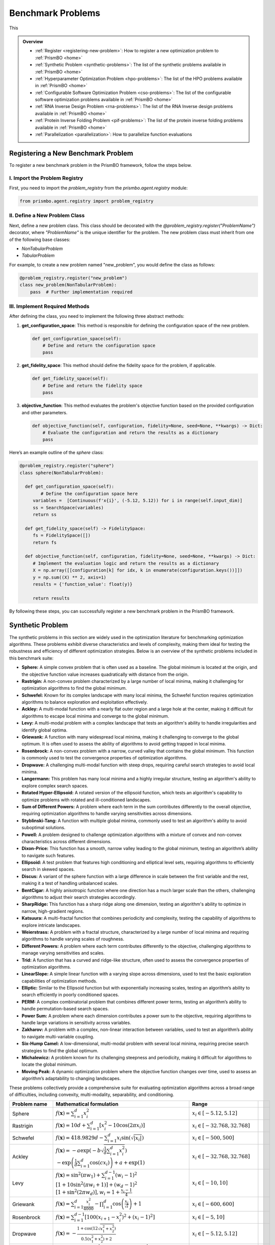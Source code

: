 Benchmark Problems
==================
This

.. admonition:: Overview
   :class: info

   - :ref:`Register <registering-new-problem>`: How to register a new optimization problem to :ref:`PrismBO <home>`
   - :ref:`Synthetic Problem <synthetic-problems>`: The list of the synthetic problems available in :ref:`PrismBO <home>`
   - :ref:`Hyperparameter Optimization Problem <hpo-problems>`: The list of the HPO problems available in :ref:`PrismBO <home>`
   - :ref:`Configurable Software Optimization Problem <cso-problems>`: The list of the configurable software optimization problems available in :ref:`PrismBO <home>`
   - :ref:`RNA Inverse Design Problem <rna-problems>`: The list of the RNA Inverse design problems available in :ref:`PrismBO <home>`
   - :ref:`Protein Inverse Folding Problem <pif-problems>`: The list of the protein inverse folding problems available in :ref:`PrismBO <home>`
   - :ref:`Parallelization <parallelization>`: How to parallelize function evaluations


.. _registering-new-problem:


Registering a New Benchmark Problem
-----------------------------------

To register a new benchmark problem in the PrismBO framework, follow the steps below.

I. Import the Problem Registry
^^^^^^^^^^^^^^^^^^^^^^^^^^^^^^
First, you need to import the `problem_registry` from the `prismbo.agent.registry` module:

.. code-block:: python

    from prismbo.agent.registry import problem_registry

II. Define a New Problem Class
^^^^^^^^^^^^^^^^^^^^^^^^^^^^^^
Next, define a new problem class. This class should be decorated with the `@problem_registry.register("ProblemName")` decorator, where `"ProblemName"` is the unique identifier for the problem. The new problem class must inherit from one of the following base classes:

- `NonTabularProblem`
- `TabularProblem`

For example, to create a new problem named "new_problem", you would define the class as follows:

.. code-block:: python

    @problem_registry.register("new_problem")
    class new_problem(NonTabularProblem):
        pass  # Further implementation required

III. Implement Required Methods
^^^^^^^^^^^^^^^^^^^^^^^^^^^^^^^

After defining the class, you need to implement the following three abstract methods:

1. **get_configuration_space**: 
   This method is responsible for defining the configuration space of the new problem.

   .. code-block:: python

       def get_configuration_space(self):
           # Define and return the configuration space
           pass

2. **get_fidelity_space**: 
   This method should define the fidelity space for the problem, if applicable.

   .. code-block:: python

       def get_fidelity_space(self):
           # Define and return the fidelity space
           pass

3. **objective_function**: 
   This method evaluates the problem's objective function based on the provided configuration and other parameters.

   .. code-block:: python

       def objective_function(self, configuration, fidelity=None, seed=None, **kwargs) -> Dict:
           # Evaluate the configuration and return the results as a dictionary
           pass

Here’s an example outline of the `sphere` class:

.. code-block:: python

    @problem_registry.register("sphere")
    class sphere(NonTabularProblem):
        
      def get_configuration_space(self):
            # Define the configuration space here
         variables =  [Continuous(f'x{i}', (-5.12, 5.12)) for i in range(self.input_dim)]
         ss = SearchSpace(variables)
         return ss
        
      def get_fidelity_space(self) -> FidelitySpace:
         fs = FidelitySpace([])
         return fs

      def objective_function(self, configuration, fidelity=None, seed=None, **kwargs) -> Dict:
         # Implement the evaluation logic and return the results as a dictionary
         X = np.array([[configuration[k] for idx, k in enumerate(configuration.keys())]])
         y = np.sum((X) ** 2, axis=1)
         results = {'function_value': float(y)}

         return results

By following these steps, you can successfully register a new benchmark problem in the PrismBO framework.

.. _synthetic-problems:

Synthetic Problem
------------------

The synthetic problems in this section are widely used in the optimization literature for benchmarking optimization algorithms. These problems exhibit diverse characteristics and levels of complexity, making them ideal for testing the robustness and efficiency of different optimization strategies. Below is an overview of the synthetic problems included in this benchmark suite:

- **Sphere:** A simple convex problem that is often used as a baseline. The global minimum is located at the origin, and the objective function value increases quadratically with distance from the origin.

- **Rastrigin:** A non-convex problem characterized by a large number of local minima, making it challenging for optimization algorithms to find the global minimum.

- **Schwefel:** Known for its complex landscape with many local minima, the Schwefel function requires optimization algorithms to balance exploration and exploitation effectively.

- **Ackley:** A multi-modal function with a nearly flat outer region and a large hole at the center, making it difficult for algorithms to escape local minima and converge to the global minimum.

- **Levy:** A multi-modal problem with a complex landscape that tests an algorithm's ability to handle irregularities and identify global optima.

- **Griewank:** A function with many widespread local minima, making it challenging to converge to the global optimum. It is often used to assess the ability of algorithms to avoid getting trapped in local minima.

- **Rosenbrock:** A non-convex problem with a narrow, curved valley that contains the global minimum. This function is commonly used to test the convergence properties of optimization algorithms.

- **Dropwave:** A challenging multi-modal function with steep drops, requiring careful search strategies to avoid local minima.

- **Langermann:** This problem has many local minima and a highly irregular structure, testing an algorithm's ability to explore complex search spaces.

- **Rotated Hyper-Ellipsoid:** A rotated version of the ellipsoid function, which tests an algorithm's capability to optimize problems with rotated and ill-conditioned landscapes.

- **Sum of Different Powers:** A problem where each term in the sum contributes differently to the overall objective, requiring optimization algorithms to handle varying sensitivities across dimensions.

- **Styblinski-Tang:** A function with multiple global minima, commonly used to test an algorithm's ability to avoid suboptimal solutions.

- **Powell:** A problem designed to challenge optimization algorithms with a mixture of convex and non-convex characteristics across different dimensions.

- **Dixon-Price:** This function has a smooth, narrow valley leading to the global minimum, testing an algorithm’s ability to navigate such features.

- **Ellipsoid:** A test problem that features high conditioning and elliptical level sets, requiring algorithms to efficiently search in skewed spaces.

- **Discus:** A variant of the sphere function with a large difference in scale between the first variable and the rest, making it a test of handling unbalanced scales.

- **BentCigar:** A highly anisotropic function where one direction has a much larger scale than the others, challenging algorithms to adjust their search strategies accordingly.

- **SharpRidge:** This function has a sharp ridge along one dimension, testing an algorithm's ability to optimize in narrow, high-gradient regions.

- **Katsuura:** A multi-fractal function that combines periodicity and complexity, testing the capability of algorithms to explore intricate landscapes.

- **Weierstrass:** A problem with a fractal structure, characterized by a large number of local minima and requiring algorithms to handle varying scales of roughness.

- **Different Powers:** A problem where each term contributes differently to the objective, challenging algorithms to manage varying sensitivities and scales.

- **Trid:** A function that has a curved and ridge-like structure, often used to assess the convergence properties of optimization algorithms.

- **LinearSlope:** A simple linear function with a varying slope across dimensions, used to test the basic exploration capabilities of optimization methods.

- **Elliptic:** Similar to the Ellipsoid function but with exponentially increasing scales, testing an algorithm’s ability to search efficiently in poorly conditioned spaces.

- **PERM:** A complex combinatorial problem that combines different power terms, testing an algorithm’s ability to handle permutation-based search spaces.

- **Power Sum:** A problem where each dimension contributes a power sum to the objective, requiring algorithms to handle large variations in sensitivity across variables.

- **Zakharov:** A problem with a complex, non-linear interaction between variables, used to test an algorithm’s ability to navigate multi-variable coupling.

- **Six-Hump Camel:** A low-dimensional, multi-modal problem with several local minima, requiring precise search strategies to find the global optimum.

- **Michalewicz:** A problem known for its challenging steepness and periodicity, making it difficult for algorithms to locate the global minimum.

- **Moving Peak:** A dynamic optimization problem where the objective function changes over time, used to assess an algorithm’s adaptability to changing landscapes.

These problems collectively provide a comprehensive suite for evaluating optimization algorithms across a broad range of difficulties, including convexity, multi-modality, separability, and conditioning.

+-------------------------+-----------------------------------------------------------------------------------------------------------------------------------------------------------------------+------------------------------------------+-------------------------------+-----------------------------+
|      Problem name       |                                                                       Mathematical formulation                                                                        |              Range                       |                               |                             |
+=========================+=======================================================================================================================================================================+==========================================+===============================+=============================+
| Sphere                  | :math:`f(\mathbf{x}) = \sum_{i=1}^d x_i^2`                                                                                                                            | :math:`x_i \in [-5.12, 5.12]`            |                               |                             |
+-------------------------+-----------------------------------------------------------------------------------------------------------------------------------------------------------------------+------------------------------------------+-------------------------------+-----------------------------+
| Rastrigin               | :math:`f(\mathbf{x}) = 10 d + \sum_{i=1}^d \left[ x_i^2 - 10 \cos(2 \pi x_i) \right]`                                                                                 | :math:`x_i \in [-32.768, 32.768]`        |                               |                             |
+-------------------------+-----------------------------------------------------------------------------------------------------------------------------------------------------------------------+------------------------------------------+-------------------------------+-----------------------------+
| Schwefel                | :math:`f(\mathbf{x}) = 418.9829 d - \sum_{i=1}^d x_i \sin\left(\sqrt{\left|x_i\right|}\right)`                                                                        | :math:`x_i \in [-500, 500]`              |                               |                             |
+-------------------------+-----------------------------------------------------------------------------------------------------------------------------------------------------------------------+------------------------------------------+-------------------------------+-----------------------------+
| Ackley                  | :math:`f(\mathbf{x}) = -a \exp \left(-b \sqrt{\frac{1}{d} \sum_{i=1}^d x_i^2}\right)`                                                                                 | :math:`x_i \in [-32.768, 32.768]`        |                               |                             |
|                         | :math:`-\exp \left(\frac{1}{d} \sum_{i=1}^d \cos \left(c x_i\right)\right) + a + \exp(1)`                                                                             |                                          |                               |                             |
+-------------------------+-----------------------------------------------------------------------------------------------------------------------------------------------------------------------+------------------------------------------+-------------------------------+-----------------------------+
| Levy                    | :math:`f(\mathbf{x}) = \sin^2\left(\pi w_1\right) + \sum_{i=1}^{d-1}\left(w_i - 1\right)^2`                                                                           | :math:`x_i \in [-10, 10]`                |                               |                             |
|                         | :math:`\left[1 + 10 \sin^2\left(\pi w_i + 1\right)\right] + \left(w_d - 1\right)^2`                                                                                   |                                          |                               |                             |
|                         | :math:`\left[1 + \sin^2\left(2 \pi w_d\right)\right], w_i = 1 + \frac{x_i - 1}{4}`                                                                                    |                                          |                               |                             |
+-------------------------+-----------------------------------------------------------------------------------------------------------------------------------------------------------------------+------------------------------------------+-------------------------------+-----------------------------+
| Griewank                | :math:`f(\mathbf{x}) = \sum_{i=1}^d \frac{x_i^2}{4000} - \prod_{i=1}^d \cos\left(\frac{x_i}{\sqrt{i}}\right) + 1`                                                     | :math:`x_i \in [-600, 600]`              |                               |                             |
+-------------------------+-----------------------------------------------------------------------------------------------------------------------------------------------------------------------+------------------------------------------+-------------------------------+-----------------------------+
| Rosenbrock              | :math:`f(\mathbf{x}) = \sum_{i=1}^{d-1}\left[100\left(x_{i+1} - x_i^2\right)^2 + \left(x_i - 1\right)^2\right]`                                                       | :math:`x_i \in [-5, 10]`                 |                               |                             |
+-------------------------+-----------------------------------------------------------------------------------------------------------------------------------------------------------------------+------------------------------------------+-------------------------------+-----------------------------+
| Dropwave                | :math:`f(\mathbf{x}) = -\frac{1 + \cos\left(12 \sqrt{x_1^2 + x_2^2}\right)}{0.5\left(x_1^2 + x_2^2\right) + 2}`                                                       | :math:`x_i \in [-5.12, 5.12]`            |                               |                             |
+-------------------------+-----------------------------------------------------------------------------------------------------------------------------------------------------------------------+------------------------------------------+-------------------------------+-----------------------------+
| Langermann              | :math:`f(\mathbf{x}) = \sum_{i=1}^m c_i \exp\left(-\frac{1}{\pi} \sum_{j=1}^d \left(x_j - A_{ij}\right)^2\right)`                                                     | :math:`x_i \in [0, 10]`                  |                               |                             |
|                         | :math:`\cos\left(\pi \sum_{j=1}^d\left(x_j - A_{ij}\right)^2\right)`                                                                                                  |                                          |                               |                             |
+-------------------------+-----------------------------------------------------------------------------------------------------------------------------------------------------------------------+------------------------------------------+-------------------------------+-----------------------------+
| Rotated Hyper-Ellipsoid | :math:`f(\mathbf{x}) = \sum_{i=1}^d \sum_{j=1}^i x_j^2`                                                                                                               | :math:`x_i \in [-65.536, 65.536]`        |                               |                             |
+-------------------------+-----------------------------------------------------------------------------------------------------------------------------------------------------------------------+------------------------------------------+-------------------------------+-----------------------------+
| Sum of Different Powers | :math:`f(\mathbf{x}) = \sum_{i=1}^d x_i^{i+1}`                                                                                                                        | :math:`x_i \in [-1, 1]`                  |                               |                             |
+-------------------------+-----------------------------------------------------------------------------------------------------------------------------------------------------------------------+------------------------------------------+-------------------------------+-----------------------------+
| Styblinski-Tang         | :math:`f(\mathbf{x}) = \frac{1}{2} \sum_{i=1}^d\left(x_i^4 - 16 x_i^2 + 5 x_i\right)`                                                                                 | :math:`x_i \in [-5, 5]`                  |                               |                             |
+-------------------------+-----------------------------------------------------------------------------------------------------------------------------------------------------------------------+------------------------------------------+-------------------------------+-----------------------------+
| Powell                  | :math:`f(\mathbf{x}) = \sum_{i=1}^{d/4}\left(x_{4i-3} + 10 x_{4i-2}\right)^2`                                                                                         | :math:`x_i \in [-4, 5]`                  |                               |                             |
|                         | :math:`+ 5\left(x_{4i-1} - x_{4i}\right)^2`                                                                                                                           |                                          |                               |                             |
|                         | :math:`+ \left(x_{4i-2} - 2 x_{4i-1}\right)^4`                                                                                                                        |                                          |                               |                             |
|                         | :math:`+ 10\left(x_{4i-3} - x_{4i}\right)^4`                                                                                                                          |                                          |                               |                             |
+-------------------------+-----------------------------------------------------------------------------------------------------------------------------------------------------------------------+------------------------------------------+-------------------------------+-----------------------------+
| Dixon-Price             | :math:`f(\mathbf{x}) = \left(x_1 - 1\right)^2 + \sum_{i=2}^d i\left(2 x_i^2 - x_{i-1}\right)^2`                                                                       | :math:`x_i \in [-10, 10]`                |                               |                             |
+-------------------------+-----------------------------------------------------------------------------------------------------------------------------------------------------------------------+------------------------------------------+-------------------------------+-----------------------------+
| Ellipsoid               | :math:`f_2(\mathbf{x}) = \sum_{i=1}^D 10^{6 \frac{i-1}{D-1}} z_i^2 + f_{\mathrm{opt}}`                                                                                | :math:`x_i \in [-5, 5]`                  |                               |                             |
+-------------------------+-----------------------------------------------------------------------------------------------------------------------------------------------------------------------+------------------------------------------+-------------------------------+-----------------------------+
| Discus                  | :math:`f(\mathbf{x}) = 10^6 x_1^2 + \sum_{i=2}^D x_i^2`                                                                                                               | :math:`x_i \in [-5, 5]`                  |                               |                             |
+-------------------------+-----------------------------------------------------------------------------------------------------------------------------------------------------------------------+------------------------------------------+-------------------------------+-----------------------------+
| BentCigar               | :math:`f(\mathbf{x}) = x_1^2 + 10^6 \sum_{i=2}^n x_i^2`                                                                                                               | :math:`x_i \in [-5, 5]`                  |                               |                             |
+-------------------------+-----------------------------------------------------------------------------------------------------------------------------------------------------------------------+------------------------------------------+-------------------------------+-----------------------------+
| SharpRidge              | :math:`f(\mathbf{x}) = x_1^2 + 100 \sqrt{\sum_{i=2}^D x_i^2}`                                                                                                         | :math:`x_i \in [-5, 5]`                  |                               |                             |
+-------------------------+-----------------------------------------------------------------------------------------------------------------------------------------------------------------------+------------------------------------------+-------------------------------+-----------------------------+
| Katsuura                | :math:`f(\mathbf{x}) = \frac{10}{D^2} \prod_{i=1}^D \left(1 + i \sum_{j=1}^{32} \frac{2^j x_i - \left[2^j x_i\right]}{2^j}\right)^{10 / D^{1.2}}`                     | :math:`x_i \in [-5, 5]`                  |                               |                             |
|                         | :math:`- \frac{10}{D^2} + f_{\mathrm{pen}}(\mathbf{x})`                                                                                                               |                                          |                               |                             |
+-------------------------+-----------------------------------------------------------------------------------------------------------------------------------------------------------------------+------------------------------------------+-------------------------------+-----------------------------+
| Weierstrass             | :math:`f_{16}(\mathbf{x}) = 10 \left(\frac{1}{D} \sum_{i=1}^D \sum_{k=0}^{11} \frac{1}{2^k} \cos \left(2 \pi 3^k\left(z_i + \frac{1}{2}\right)\right) - f_0\right)^3` | :math:`x_i \in [-5, 5]`                  |                               |                             |
|                         | :math:`+ \frac{10}{D} f_{\mathrm{pen}}(\mathbf{x})`                                                                                                                   |                                          |                               |                             |
+-------------------------+-----------------------------------------------------------------------------------------------------------------------------------------------------------------------+------------------------------------------+-------------------------------+-----------------------------+
| DifferentPowers         | :math:`f(\mathbf{x}) = \sqrt{\sum_{i=1}^D x_i^{2 + 4 \frac{i-1}{D-1}}}`                                                                                               | :math:`x_i \in [-5, 5]`                  |                               |                             |
+-------------------------+-----------------------------------------------------------------------------------------------------------------------------------------------------------------------+------------------------------------------+-------------------------------+-----------------------------+
| Trid                    | :math:`f(\mathbf{x}) = \sum_{i=1}^d \left(x_i - 1\right)^2 - \sum_{i=2}^d x_i x_{i-1}`                                                                                | :math:`x_i \in [-d^2, d^2]`              |                               |                             |
+-------------------------+-----------------------------------------------------------------------------------------------------------------------------------------------------------------------+------------------------------------------+-------------------------------+-----------------------------+
| LinearSlope             | :math:`f(\mathbf{x}) = \sum_{i=1}^D 5 s_i - s_i x_i`                                                                                                                  | :math:`x_i \in [-5, 5]`                  |                               |                             |
|                         | :math:`s_i = \operatorname{sign}\left(x_i^{\mathrm{opt}}\right) 10^{\frac{i-1}{D-1}},`                                                                                |                                          |                               |                             |
|                         | :math:`\text{for } i=1, \ldots, D`                                                                                                                                    |                                          |                               |                             |
+-------------------------+-----------------------------------------------------------------------------------------------------------------------------------------------------------------------+------------------------------------------+-------------------------------+-----------------------------+
| Elliptic                | :math:`f(\mathbf{x}) = \sum_{i=1}^D \left(10^6\right)^{\frac{i-1}{D-1}} x_i^2`                                                                                        | :math:`x_i \in [-5, 5]`                  |                               |                             |
+-------------------------+-----------------------------------------------------------------------------------------------------------------------------------------------------------------------+------------------------------------------+-------------------------------+-----------------------------+
| PERM                    | :math:`f(\mathbf{x}) = \sum_{i=1}^d \left(\sum_{j=1}^d \left(j + \beta\right)\left(x_j^i - \frac{1}{j^i}\right)\right)^2`                                             | :math:`x_i \in [-d, d]`                  |                               |                             |
+-------------------------+-----------------------------------------------------------------------------------------------------------------------------------------------------------------------+------------------------------------------+-------------------------------+-----------------------------+
| Power Sum               | :math:`f(\mathbf{x}) = \sum_{i=1}^d \left[\left(\sum_{j=1}^d x_j^i\right) - b_i\right]^2`                                                                             | :math:`x_i \in [0, d]`                   |                               |                             |
+-------------------------+-----------------------------------------------------------------------------------------------------------------------------------------------------------------------+------------------------------------------+-------------------------------+-----------------------------+
| Zakharov                | :math:`f(\mathbf{x}) = \sum_{i=1}^d x_i^2 + \left(\sum_{i=1}^d 0.5 i x_i\right)^2`                                                                                    | :math:`x_i \in [-5, 10]`                 |                               |                             |
|                         | :math:`+ \left(\sum_{i=1}^d 0.5 i x_i\right)^4`                                                                                                                       |                                          |                               |                             |
+-------------------------+-----------------------------------------------------------------------------------------------------------------------------------------------------------------------+------------------------------------------+-------------------------------+-----------------------------+
| Six-Hump Camel          | :math:`f(\mathbf{x}) = \left(4 - 2.1 x_1^2 + \frac{x_1^4}{3}\right) x_1^2 + x_1 x_2`                                                                                  | :math:`x_1 \in [-3, 3], x_2 \in [-2, 2]` |                               |                             |
|                         | :math:`+ \left(-4 + 4 x_2^2\right) x_2^2`                                                                                                                             |                                          |                               |                             |
+-------------------------+-----------------------------------------------------------------------------------------------------------------------------------------------------------------------+------------------------------------------+-------------------------------+-----------------------------+
| Michalewicz             | :math:`f(\mathbf{x}) = -\sum_{i=1}^d \sin \left(x_i\right) \sin ^{2 m}\left(\frac{i x_i^2}{\pi}\right)`                                                               | :math:`x_i \in [0, \pi]`                 |                               |                             |
+-------------------------+-----------------------------------------------------------------------------------------------------------------------------------------------------------------------+------------------------------------------+-------------------------------+-----------------------------+
| Moving Peak             | :math:`f(\mathbf{x}) = \sum_{i=1}^D \left(10^6\right)^{\frac{i-1}{D-1}} x_i^2`                                                                                        | :math:`x_i \in [0, 100]`                 |                               |                             |
+-------------------------+-----------------------------------------------------------------------------------------------------------------------------------------------------------------------+------------------------------------------+-------------------------------+-----------------------------+
| PERM 2                  | :math:`f(\mathbf{x}) = \sum_{i=1}^d\left(\sum_{j=1}^d\left(j^i+\beta\right)\left(\left(\frac{x_j}{j}\right)^i-1\right)\right)^2`                                      | :math:`x_i \in [-d, d]`                  |                               |                             |
+-------------------------+-----------------------------------------------------------------------------------------------------------------------------------------------------------------------+------------------------------------------+-------------------------------+-----------------------------+


.. _hpo-problems:

Hyperparameter Optimization Problem
------------------------------------

This section provides an overview of the hyperparameter optimization problem including the hyperparameters used for various machine learning models and machine learning tasks used for generate problem instances.

Hyperparameters for Support Vector Machine (SVM)
^^^^^^^^^^^^^^^^^^^^^^^^^^^^^^^^^^^^^^^^^^^^^^^^

Support Vector Machines (SVM) are widely used for classification and regression tasks. They are particularly effective in high-dimensional spaces and situations where the number of dimensions exceeds the number of samples. The hyperparameters for SVM control the regularization and the kernel function, which are crucial for model performance.

+--------------------+-------------------+------------+
| **Hyperparameter** |     **Range**     |  **Type**  |
+====================+===================+============+
| C                  | :math:`[-10, 10]` | Continuous |
+--------------------+-------------------+------------+
| gamma              | :math:`[-10, 10]` | Continuous |
+--------------------+-------------------+------------+

Hyperparameters for AdaBoost
^^^^^^^^^^^^^^^^^^^^^^^^^^^^

AdaBoost is a popular ensemble method that combines multiple weak learners to create a strong classifier. It is particularly useful for boosting the performance of decision trees. The hyperparameters control the number of estimators and the learning rate, which affects the contribution of each classifier.

+--------------------+-------------------+------------+
| **Hyperparameter** |     **Range**     |  **Type**  |
+====================+===================+============+
| n_estimators       | :math:`[1, 100]`  | Integer    |
+--------------------+-------------------+------------+
| learning_rate      | :math:`[0.01, 1]` | Continuous |
+--------------------+-------------------+------------+

Hyperparameters for Random Forest
^^^^^^^^^^^^^^^^^^^^^^^^^^^^^^^^^^

Random Forest is an ensemble learning method that builds multiple decision trees and merges them to get a more accurate and stable prediction. It is widely used for both classification and regression tasks. The hyperparameters include the number of trees, the depth of the trees, and various criteria for splitting nodes.

+--------------------------+--------------------+-------------+
|    **Hyperparameter**    |     **Range**      |  **Type**   |
+==========================+====================+=============+
| n_estimators             | :math:`[1, 1000]`  | Integer     |
+--------------------------+--------------------+-------------+
| max_depth                | :math:`[1, 100]`   | Integer     |
+--------------------------+--------------------+-------------+
| criterion                | {gini, entropy}    | Categorical |
+--------------------------+--------------------+-------------+
| min_samples_leaf         | :math:`[1, 20]`    | Integer     |
+--------------------------+--------------------+-------------+
| min_weight_fraction_leaf | :math:`[0.0, 0.5]` | Continuous  |
+--------------------------+--------------------+-------------+
| min_impurity_decrease    | :math:`[0.0, 1.0]` | Continuous  |
+--------------------------+--------------------+-------------+

Hyperparameters for XGBoost
^^^^^^^^^^^^^^^^^^^^^^^^^^^

XGBoost is an efficient and scalable implementation of gradient boosting, designed for speed and performance. It is widely used in machine learning competitions and industry for classification and regression tasks. The hyperparameters include learning rates, tree depths, and regularization parameters, which control the complexity of the model and its ability to generalize.

+--------------------+-----------------------+------------+
| **Hyperparameter** |       **Range**       |  **Type**  |
+====================+=======================+============+
| eta                | :math:`[-10.0, 0.0]`  | Continuous |
+--------------------+-----------------------+------------+
| max_depth          | :math:`[1, 15]`       | Integer    |
+--------------------+-----------------------+------------+
| min_child_weight   | :math:`[0.0, 7.0]`    | Continuous |
+--------------------+-----------------------+------------+
| colsample_bytree   | :math:`[0.01, 1.0]`   | Continuous |
+--------------------+-----------------------+------------+
| colsample_bylevel  | :math:`[0.01, 1.0]`   | Continuous |
+--------------------+-----------------------+------------+
| reg_lambda         | :math:`[-10.0, 10.0]` | Continuous |
+--------------------+-----------------------+------------+
| reg_alpha          | :math:`[-10.0, 10.0]` | Continuous |
+--------------------+-----------------------+------------+
| subsample_per_it   | :math:`[0.1, 1.0]`    | Continuous |
+--------------------+-----------------------+------------+
| n_estimators       | :math:`[1, 50]`       | Integer    |
+--------------------+-----------------------+------------+
| gamma              | :math:`[0.0, 1.0]`    | Continuous |
+--------------------+-----------------------+------------+

Hyperparameters for GLMNet
^^^^^^^^^^^^^^^^^^^^^^^^^^

GLMNet is a regularized regression model that supports both LASSO and ridge regression. It is particularly useful for high-dimensional datasets where regularization is necessary to prevent overfitting. The hyperparameters control the strength of the regularization and the balance between L1 and L2 penalties.

+--------------------+---------------------------+-------------+
| **Hyperparameter** |         **Range**         |  **Type**   |
+====================+===========================+=============+
| lambda             | :math:`[0, 10^5]`         | Log-integer |
+--------------------+---------------------------+-------------+
| alpha              | :math:`[0, 1]`            | Continuous  |
+--------------------+---------------------------+-------------+
| nlambda            | :math:`[1, 100]`          | Integer     |
+--------------------+---------------------------+-------------+

Hyperparameters for AlexNet
^^^^^^^^^^^^^^^^^^^^^^^^^^^

AlexNet is a convolutional neural network (CNN) architecture that revolutionized the field of computer vision by achieving significant improvements on the ImageNet dataset. The hyperparameters include learning rate, dropout rate, weight decay, and the choice of activation function, all of which are crucial for training deep neural networks.

+---------------------+----------------------------+-------------+
| **Hyperparameter**  |         **Range**          |  **Type**   |
+=====================+============================+=============+
| learning_rate       | :math:`[10^{-5}, 10^{-1}]` | Continuous  |
+---------------------+----------------------------+-------------+
| dropout_rate        | :math:`[0.0, 0.5]`         | Continuous  |
+---------------------+----------------------------+-------------+
| weight_decay        | :math:`[10^{-5}, 10^{-2}]` | Continuous  |
+---------------------+----------------------------+-------------+
| activation_function | {ReLU, Leaky ReLU, ELU}    | Categorical |
+---------------------+----------------------------+-------------+

Hyperparameters for 2-Layer Bayesian Neural Network (BNN)
^^^^^^^^^^^^^^^^^^^^^^^^^^^^^^^^^^^^^^^^^^^^^^^^^^^^^^^^^

Bayesian Neural Networks (BNNs) provide a probabilistic interpretation of deep learning models by introducing uncertainty in the weights. This allows BNNs to express model uncertainty, which is crucial for tasks where uncertainty quantification is important. The hyperparameters include layer sizes, step length, burn-in period, and momentum decay.

+--------------------+----------------------------+----------------+
| **Hyperparameter** |         **Range**          |    **Type**    |
+====================+============================+================+
| layer 1            | :math:`[2^4, 2^9]`         | Log-integer    |
+--------------------+----------------------------+----------------+
| layer 2            | :math:`[2^4, 2^9]`         | Log-integer    |
+--------------------+----------------------------+----------------+
| step_length        | :math:`[10^{-6}, 10^{-1}]` | Log-continuous |
+--------------------+----------------------------+----------------+
| burn_in            | :math:`[0, 8]`             | Integer        |
+--------------------+----------------------------+----------------+
| momentum_decay     | :math:`[0, 1]`             | Log-continuous |
+--------------------+----------------------------+----------------+

Hyperparameters for CNNs
^^^^^^^^^^^^^^^^^^^^^^^^

Convolutional Neural Networks (CNNs) are the backbone of most modern computer vision systems. They are designed to automatically and adaptively learn spatial hierarchies of features through backpropagation. The hyperparameters include learning rate, momentum, regularization parameter, dropout rate, and activation function.

+--------------------------+----------------------------+-------------+
|    **Hyperparameter**    |         **Range**          |  **Type**   |
+==========================+============================+=============+
| learning_rate            | :math:`[10^{-6}, 10^{-1}]` | Continuous  |
+--------------------------+----------------------------+-------------+
| momentum                 | :math:`[0.0, 0.9]`         | Continuous  |
+--------------------------+----------------------------+-------------+
| regularization_parameter | :math:`[10^{-6}, 10^{-2}]` | Continuous  |
+--------------------------+----------------------------+-------------+
| dropout_rate             | :math:`[0, 0.5]`           | Continuous  |
+--------------------------+----------------------------+-------------+
| activation_function      | {ReLU, Leaky ReLU, Tanh,   | Categorical |
|                          | Sigmoid}                   |             |
+--------------------------+----------------------------+-------------+

Hyperparameters for ResNet18
^^^^^^^^^^^^^^^^^^^^^^^^^^^^

ResNet18 is a residual network architecture that introduced the concept of residual connections, allowing for the training of very deep networks by mitigating the vanishing gradient problem. The hyperparameters include learning rate, momentum, dropout rate, and weight decay.

+--------------------+----------------------------+------------+
| **Hyperparameter** |         **Range**          |  **Type**  |
+====================+============================+============+
| learning_rate      | :math:`[10^{-5}, 10^{-1}]` | Continuous |
+--------------------+----------------------------+------------+
| momentum           | :math:`[0, 1]`             | Continuous |
+--------------------+----------------------------+------------+
| dropout_rate       | :math:`[0, 0.5]`           | Continuous |
+--------------------+----------------------------+------------+
| weight_decay       | :math:`[10^{-5}, 10^{-2}]` | Continuous |
+--------------------+----------------------------+------------+

Hyperparameters for DenseNet
^^^^^^^^^^^^^^^^^^^^^^^^^^^^

DenseNet is a densely connected convolutional network that connects each layer to every other layer in a feed-forward fashion. This architecture improves the flow of information and gradients throughout the network, making it easier to train. The hyperparameters include learning rate, momentum, dropout rate, and weight decay.

+--------------------+----------------------------+------------+
| **Hyperparameter** |         **Range**          |  **Type**  |
+====================+============================+============+
| learning_rate      | :math:`[2^3, 2^8]`         | Integer    |
+--------------------+----------------------------+------------+
| momentum           | :math:`[0, 1]`             | Continuous |
+--------------------+----------------------------+------------+
| dropout_rate       | :math:`[0, 0.5]`           | Continuous |
+--------------------+----------------------------+------------+
| weight_decay       | :math:`[10^{-5}, 10^{-1}]` | Continuous |
+--------------------+----------------------------+------------+

Machine Learning Tasks
^^^^^^^^^^^^^^^^^^^^^^

This section lists the various sources of machine learning tasks used for hyperparameter optimization, including classification and regression problems. These datasets are widely recognized in the machine learning community and are used for benchmarking algorithms.

+--------------------------------------------------------+---------------------------+------------+---------+
|                       **Source**                       |         **Type**          | **Number** | **IDs** |
+========================================================+===========================+============+=========+
| `OpenML-CC18 <https://www.openml.org/s/99>`_           | Classification            | 78         | 1-78    |
+--------------------------------------------------------+---------------------------+------------+---------+
| `UC Irvine Repository <https://archive.ics.uci.edu/>`_ | Classification/Regression | 10         | 79-88   |
+--------------------------------------------------------+---------------------------+------------+---------+
| `NAS-Bench-360 <https://archive.ics.uci.edu/>`_        | Classification/Regression | 5          | 89-93   |
+--------------------------------------------------------+---------------------------+------------+---------+
| `NATS-Bench <https://github.com/D-X-Y/NATS-Bench>`_    | Classification            | 3          | 94-96   |
+--------------------------------------------------------+---------------------------+------------+---------+
| `SVHN <https://github.com/D-X-Y/NATS-Bench>`_          | Classification            | 1          | 97      |
+--------------------------------------------------------+---------------------------+------------+---------+


.. _cso-problems:

Configurable Software Optimization Problem
------------------------------------------

This section provides a summary of the configurable software optimization (CSO) tasks, which involve optimizing various software systems. The tasks are characterized by the number of variables, objectives, and workloads, along with the sources of these workloads.

+-------------------+---------------+----------------+---------------+------------------------------------------------------------------------------------------------------------------------------------------+
| **Software Name** | **Variables** | **Objectives** | **Workloads** |                                                           **Workloads Source**                                                           |
+===================+===============+================+===============+==========================================================================================================================================+
| LLVM              | 93            | 8              | 50            | `PolyBench <https://web.cs.ucla.edu/~pouchet/software/polybench/>`_, `mibench <https://github.com/embecosm/mibench?tab=readme-ov-file>`_ |
+-------------------+---------------+----------------+---------------+------------------------------------------------------------------------------------------------------------------------------------------+
| GCC               | 105           | 8              | 50            | `PolyBench <https://web.cs.ucla.edu/~pouchet/software/polybench/>`_, `mibench <https://github.com/embecosm/mibench?tab=readme-ov-file>`_ |
+-------------------+---------------+----------------+---------------+------------------------------------------------------------------------------------------------------------------------------------------+
| Mysql             | 28            | 14             | 18            | `benchbase <https://github.com/cmu-db/benchbase.git>`_, `sysbench <https://github.com/akopytov/sysbench>`_                               |
+-------------------+---------------+----------------+---------------+------------------------------------------------------------------------------------------------------------------------------------------+
| Hadoop            | 206           | 1              | 29            | `HiBench <https://github.com/Intel-bigdata/HiBench>`_                                                                                    |
+-------------------+---------------+----------------+---------------+------------------------------------------------------------------------------------------------------------------------------------------+

.. _rna-problems:

RNA Inverse Design Problem
---------------------------

RNA inverse design involves designing RNA sequences that fold into specific secondary structures. This task is crucial for understanding and manipulating RNA function in various biological processes. The datasets listed here are commonly used benchmarks for RNA design algorithms.

+---------------------------------------------------------------------+-------------------------+-------------+
|                             **Source**                              | **Min-Max Length (nt)** | **Samples** |
+=====================================================================+=========================+=============+
| `Eterna100 <https://github.com/eternagame/eterna100-benchmarking>`_ | 11-399                  | 100         |
+---------------------------------------------------------------------+-------------------------+-------------+
| `Rfam-learn test <https://rfam.org/>`_                              | 50-446                  | 100         |
+---------------------------------------------------------------------+-------------------------+-------------+
| `RNA-Strand <http://www.rnasoft.ca/strand/>`_                       | 4-4381                  | 50          |
+---------------------------------------------------------------------+-------------------------+-------------+
| `RNAStralign <https://github.com/D-X-Y/NATS-Bench>`_                | 30-1851                 | 37149       |
+---------------------------------------------------------------------+-------------------------+-------------+
| `ArchiveII <https://github.com/D-X-Y/NATS-Bench>`_                  | 28-2968                 | 2975        |
+---------------------------------------------------------------------+-------------------------+-------------+


.. _pif-problems:

Protein Inverse Folding Problem
--------------------------------

Protein Inverse Folding involves creating new amino acids sequence folding into desiered backbone structure. These problems are essential for applications in drug design, biotechnology, and synthetic biology. The datasets listed here are widely used in protein inverse folding research.

+--------------------------------------------------------+-----------------------------+-------------+
|                       **Source**                       |          **Type**           | **Numbers** |
+========================================================+=============================+=============+
| `Absolute <https://github.com/csi-greifflab/Absolut>`_ | Antibody design             | 159         |
+--------------------------------------------------------+-----------------------------+-------------+
| `CATH <https://www.cathdb.info/>`_                     | Single-chain protein design | 19752       |
+--------------------------------------------------------+-----------------------------+-------------+
| `Protein Data Bank <https://www.rcsb.org/>`_           | Multi-chain protein design  | 26361       |
+--------------------------------------------------------+-----------------------------+-------------+

.. _parallelization:

Parallelization
---------------

To-do